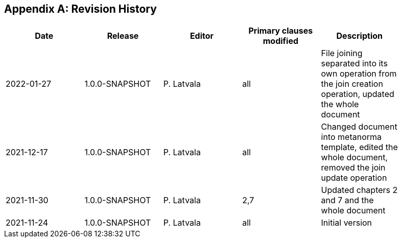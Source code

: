 [appendix]
== Revision History

[width="90%",options="header"]
|===
|Date |Release |Editor | Primary clauses modified |Description
|2022-01-27|1.0.0-SNAPSHOT  |P. Latvala | all | File joining separated into its own operation from the join creation operation, updated the whole document
|2021-12-17|1.0.0-SNAPSHOT  |P. Latvala | all | Changed document into metanorma template, edited the whole document, removed the join update operation
|2021-11-30|1.0.0-SNAPSHOT  |P. Latvala | 2,7 | Updated chapters 2 and 7 and the whole document
|2021-11-24|1.0.0-SNAPSHOT  |P. Latvala | all | Initial version
|===
